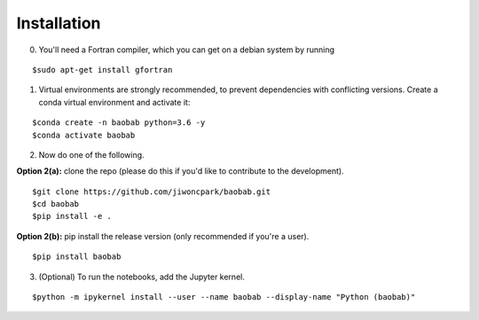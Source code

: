 ============
Installation
============

0. You'll need a Fortran compiler, which you can get on a debian system by running

::

$sudo apt-get install gfortran

1. Virtual environments are strongly recommended, to prevent dependencies with conflicting versions. Create a conda virtual environment and activate it:

::

$conda create -n baobab python=3.6 -y
$conda activate baobab

2. Now do one of the following. 

**Option 2(a):** clone the repo (please do this if you'd like to contribute to the development).

::

$git clone https://github.com/jiwoncpark/baobab.git
$cd baobab
$pip install -e .

**Option 2(b):** pip install the release version (only recommended if you're a user).

::

$pip install baobab


3. (Optional) To run the notebooks, add the Jupyter kernel.

::

$python -m ipykernel install --user --name baobab --display-name "Python (baobab)"